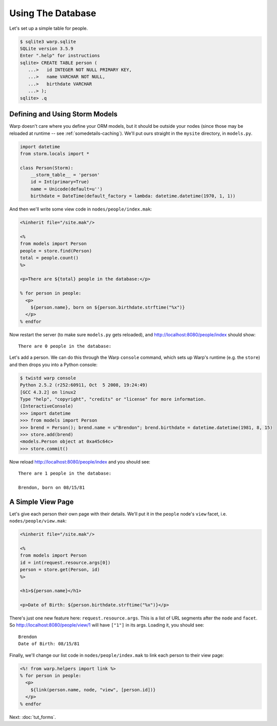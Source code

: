 Using The Database
==================

Let's set up a simple table for people.

.. code-block:: shell

  $ sqlite3 warp.sqlite
  SQLite version 3.5.9
  Enter ".help" for instructions
  sqlite> CREATE TABLE person (
     ...>   id INTEGER NOT NULL PRIMARY KEY,
     ...>   name VARCHAR NOT NULL,
     ...>   birthdate VARCHAR
     ...> );
  sqlite> .q


Defining and Using Storm Models
-------------------------------

Warp doesn't care where you define your ORM models, but it should be outside
your nodes (since those may be reloaded at runtime -- see
:ref:`somedetails-caching`). We'll put ours straight in the ``mysite``
directory, in ``models.py``.

.. code-block:: python

  import datetime
  from storm.locals import *

  class Person(Storm):
      __storm_table__ = 'person'
      id = Int(primary=True)
      name = Unicode(default=u'')
      birthdate = DateTime(default_factory = lambda: datetime.datetime(1970, 1, 1))

And then we'll write some view code in ``nodes/people/index.mak``:

.. code-block:: mako

  <%inherit file="/site.mak"/>

  <%
  from models import Person
  people = store.find(Person)
  total = people.count()
  %>

  <p>There are ${total} people in the database:</p>

  % for person in people:
    <p>
      ${person.name}, born on ${person.birthdate.strftime("%x")}
    </p>
  % endfor

Now restart the server (to make sure ``models.py`` gets reloaded), and
http://localhost:8080/people/index should show::

  There are 0 people in the database:

Let's add a person. We can do this through the Warp ``console`` command, which
sets up Warp's runtime (e.g. the ``store``) and then drops you into a Python
console:

.. code-block:: pycon

  $ twistd warp console
  Python 2.5.2 (r252:60911, Oct  5 2008, 19:24:49)
  [GCC 4.3.2] on linux2
  Type "help", "copyright", "credits" or "license" for more information.
  (InteractiveConsole)
  >>> import datetime
  >>> from models import Person
  >>> brend = Person(); brend.name = u"Brendon"; brend.birthdate = datetime.datetime(1981, 8, 15)
  >>> store.add(brend)
  <models.Person object at 0xa45c64c>
  >>> store.commit()

Now reload http://localhost:8080/people/index and you should see::

  There are 1 people in the database:

  Brendon, born on 08/15/81


A Simple View Page
------------------

Let's give each person their own page with their details. We'll put it in the
``people`` node's ``view`` facet, i.e. ``nodes/people/view.mak``:

.. code-block:: mako

  <%inherit file="/site.mak"/>

  <%
  from models import Person
  id = int(request.resource.args[0])
  person = store.get(Person, id)
  %>

  <h1>${person.name}</h1>

  <p>Date of Birth: ${person.birthdate.strftime("%x")}</p>

There's just one new feature here: ``request.resource.args``. This is a list of
URL segments after the ``node`` and ``facet``. So
http://localhost:8080/people/view/1 will have ``["1"]`` in its args. Loading
it, you should see::

  Brendon
  Date of Birth: 08/15/81

Finally, we'll change our list code in ``nodes/people/index.mak`` to link each
person to their view page:

.. code-block:: mako

  <%! from warp.helpers import link %>
  % for person in people:
    <p>
      ${link(person.name, node, "view", [person.id])}
    </p>
  % endfor

Next: :doc:`tut_forms`.
